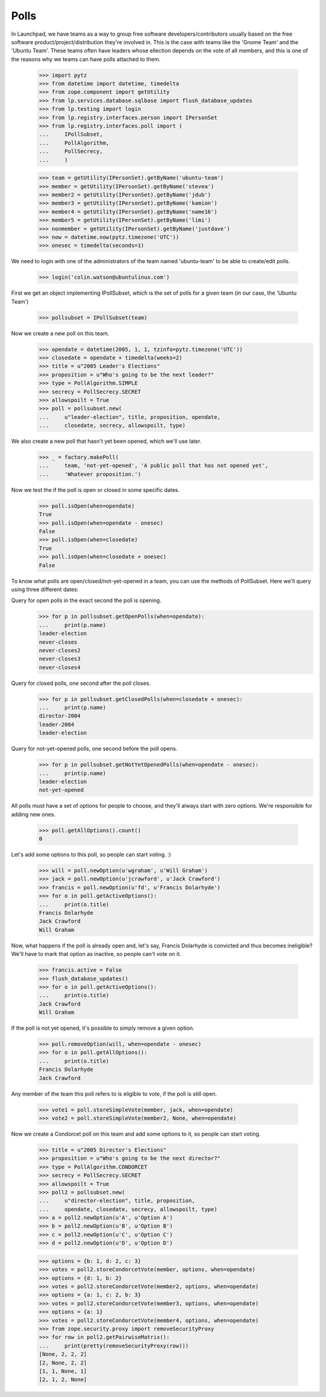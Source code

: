 Polls
=====

In Launchpad, we have teams as a way to group free software
developers/contributors usually based on the free software
product/project/distribution they're involved in. This is the case with teams
like the 'Gnome Team' and the 'Ubuntu Team'. These teams often have leaders
whose ellection depends on the vote of all members, and this is one of the
reasons why we teams can have polls attached to them.

    >>> import pytz
    >>> from datetime import datetime, timedelta
    >>> from zope.component import getUtility
    >>> from lp.services.database.sqlbase import flush_database_updates
    >>> from lp.testing import login
    >>> from lp.registry.interfaces.person import IPersonSet
    >>> from lp.registry.interfaces.poll import (
    ...     IPollSubset,
    ...     PollAlgorithm,
    ...     PollSecrecy,
    ...     )

    >>> team = getUtility(IPersonSet).getByName('ubuntu-team')
    >>> member = getUtility(IPersonSet).getByName('stevea')
    >>> member2 = getUtility(IPersonSet).getByName('jdub')
    >>> member3 = getUtility(IPersonSet).getByName('kamion')
    >>> member4 = getUtility(IPersonSet).getByName('name16')
    >>> member5 = getUtility(IPersonSet).getByName('limi')
    >>> nonmember = getUtility(IPersonSet).getByName('justdave')
    >>> now = datetime.now(pytz.timezone('UTC'))
    >>> onesec = timedelta(seconds=1)

We need to login with one of the administrators of the team named
'ubuntu-team' to be able to create/edit polls.
    >>> login('colin.watson@ubuntulinux.com')

First we get an object implementing IPollSubset, which is the set of polls for
a given team (in our case, the 'Ubuntu Team')
    >>> pollsubset = IPollSubset(team)

Now we create a new poll on this team.
    >>> opendate = datetime(2005, 1, 1, tzinfo=pytz.timezone('UTC'))
    >>> closedate = opendate + timedelta(weeks=2)
    >>> title = u"2005 Leader's Elections"
    >>> proposition = u"Who's going to be the next leader?"
    >>> type = PollAlgorithm.SIMPLE
    >>> secrecy = PollSecrecy.SECRET
    >>> allowspoilt = True
    >>> poll = pollsubset.new(
    ...     u"leader-election", title, proposition, opendate,
    ...     closedate, secrecy, allowspoilt, type)

We also create a new poll that hasn't yet been opened, which we'll use later.
    >>> _ = factory.makePoll(
    ...     team, 'not-yet-opened', 'A public poll that has not opened yet',
    ...     'Whatever proposition.')

Now we test the if the poll is open or closed in some specific dates.
    >>> poll.isOpen(when=opendate)
    True
    >>> poll.isOpen(when=opendate - onesec)
    False
    >>> poll.isOpen(when=closedate)
    True
    >>> poll.isOpen(when=closedate + onesec)
    False

To know what polls are open/closed/not-yet-opened in a team, you can use the
methods of PollSubset.
Here we'll query using three different dates:

Query for open polls in the exact second the poll is opening.
    >>> for p in pollsubset.getOpenPolls(when=opendate):
    ...     print(p.name)
    leader-election
    never-closes
    never-closes2
    never-closes3
    never-closes4

Query for closed polls, one second after the poll closes.
    >>> for p in pollsubset.getClosedPolls(when=closedate + onesec):
    ...     print(p.name)
    director-2004
    leader-2004
    leader-election

Query for not-yet-opened polls, one second before the poll opens.
    >>> for p in pollsubset.getNotYetOpenedPolls(when=opendate - onesec):
    ...     print(p.name)
    leader-election
    not-yet-opened

All polls must have a set of options for people to choose, and they'll always
start with zero options. We're responsible for adding new ones.
    >>> poll.getAllOptions().count()
    0

Let's add some options to this poll, so people can start voting. :)
    >>> will = poll.newOption(u'wgraham', u'Will Graham')
    >>> jack = poll.newOption(u'jcrawford', u'Jack Crawford')
    >>> francis = poll.newOption(u'fd', u'Francis Dolarhyde')
    >>> for o in poll.getActiveOptions():
    ...     print(o.title)
    Francis Dolarhyde
    Jack Crawford
    Will Graham

Now, what happens if the poll is already open and, let's say, Francis
Dolarhyde is convicted and thus becomes ineligible? We'll have to mark that
option as inactive, so people can't vote on it.

    >>> francis.active = False
    >>> flush_database_updates()
    >>> for o in poll.getActiveOptions():
    ...     print(o.title)
    Jack Crawford
    Will Graham

If the poll is not yet opened, it's possible to simply remove a given option.
    >>> poll.removeOption(will, when=opendate - onesec)
    >>> for o in poll.getAllOptions():
    ...     print(o.title)
    Francis Dolarhyde
    Jack Crawford

Any member of the team this poll refers to is eligible to vote, if the poll is
still open.

    >>> vote1 = poll.storeSimpleVote(member, jack, when=opendate)
    >>> vote2 = poll.storeSimpleVote(member2, None, when=opendate)


Now we create a Condorcet poll on this team and add some options to it, so
people can start voting.

    >>> title = u"2005 Director's Elections"
    >>> proposition = u"Who's going to be the next director?"
    >>> type = PollAlgorithm.CONDORCET
    >>> secrecy = PollSecrecy.SECRET
    >>> allowspoilt = True
    >>> poll2 = pollsubset.new(
    ...     u"director-election", title, proposition,
    ...     opendate, closedate, secrecy, allowspoilt, type)
    >>> a = poll2.newOption(u'A', u'Option A')
    >>> b = poll2.newOption(u'B', u'Option B')
    >>> c = poll2.newOption(u'C', u'Option C')
    >>> d = poll2.newOption(u'D', u'Option D')

    >>> options = {b: 1, d: 2, c: 3}
    >>> votes = poll2.storeCondorcetVote(member, options, when=opendate)
    >>> options = {d: 1, b: 2}
    >>> votes = poll2.storeCondorcetVote(member2, options, when=opendate)
    >>> options = {a: 1, c: 2, b: 3}
    >>> votes = poll2.storeCondorcetVote(member3, options, when=opendate)
    >>> options = {a: 1}
    >>> votes = poll2.storeCondorcetVote(member4, options, when=opendate)
    >>> from zope.security.proxy import removeSecurityProxy
    >>> for row in poll2.getPairwiseMatrix():
    ...     print(pretty(removeSecurityProxy(row)))
    [None, 2, 2, 2]
    [2, None, 2, 2]
    [1, 1, None, 1]
    [2, 1, 2, None]
